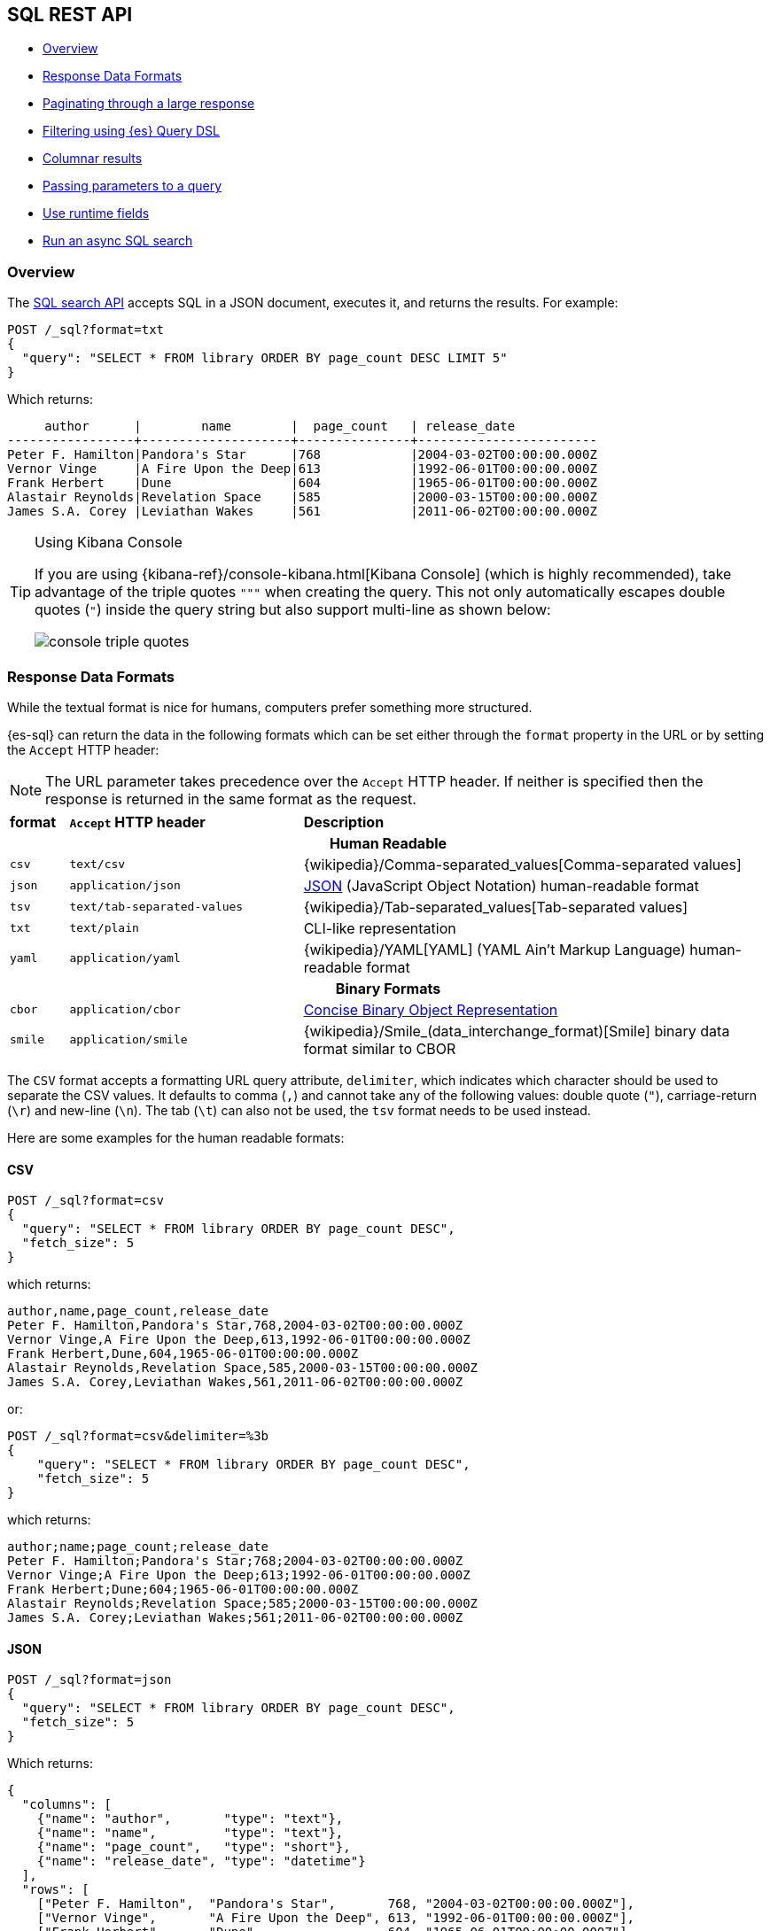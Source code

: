 [role="xpack"]
[[sql-rest]]
== SQL REST API

* <<sql-rest-overview>>
* <<sql-rest-format>>
* <<sql-pagination>>
* <<sql-rest-filtering>>
* <<sql-rest-columnar>>
* <<sql-rest-params>>
* <<sql-runtime-fields>>
* <<sql-async>>

[[sql-rest-overview]]
=== Overview

The <<sql-search-api,SQL search API>> accepts SQL in a JSON document, executes
it, and returns the results. For example:

[source,console]
--------------------------------------------------
POST /_sql?format=txt
{
  "query": "SELECT * FROM library ORDER BY page_count DESC LIMIT 5"
}
--------------------------------------------------
// TEST[setup:library]

Which returns:

[source,text]
--------------------------------------------------
     author      |        name        |  page_count   | release_date
-----------------+--------------------+---------------+------------------------
Peter F. Hamilton|Pandora's Star      |768            |2004-03-02T00:00:00.000Z
Vernor Vinge     |A Fire Upon the Deep|613            |1992-06-01T00:00:00.000Z
Frank Herbert    |Dune                |604            |1965-06-01T00:00:00.000Z
Alastair Reynolds|Revelation Space    |585            |2000-03-15T00:00:00.000Z
James S.A. Corey |Leviathan Wakes     |561            |2011-06-02T00:00:00.000Z
--------------------------------------------------
// TESTRESPONSE[s/\|/\\|/ s/\+/\\+/]
// TESTRESPONSE[non_json]

[[sql-kibana-console]]
[TIP]
.Using Kibana Console
====
If you are using {kibana-ref}/console-kibana.html[Kibana Console]
(which is highly recommended), take advantage of the
triple quotes `"""` when creating the query. This not only automatically escapes double
quotes (`"`) inside the query string but also support multi-line as shown below:

image:images/sql/rest/console-triple-quotes.png[]
====

[[sql-rest-format]]
=== Response Data Formats

While the textual format is nice for humans, computers prefer something
more structured.

{es-sql} can return the data in the following formats which can be set
either through the `format` property in the URL or by setting the `Accept` HTTP header:

NOTE: The URL parameter takes precedence over the `Accept` HTTP header.
If neither is specified then the response is returned in the same format as the request.

[cols="^m,^4m,^8"]

|===
s|format
s|`Accept` HTTP header
s|Description

3+h| Human Readable

|csv
|text/csv
|{wikipedia}/Comma-separated_values[Comma-separated values]

|json
|application/json
|https://www.json.org/[JSON] (JavaScript Object Notation) human-readable format

|tsv
|text/tab-separated-values
|{wikipedia}/Tab-separated_values[Tab-separated values]

|txt
|text/plain
|CLI-like representation

|yaml
|application/yaml
|{wikipedia}/YAML[YAML] (YAML Ain't Markup Language) human-readable format

3+h| Binary Formats

|cbor
|application/cbor
|https://cbor.io/[Concise Binary Object Representation]

|smile
|application/smile
|{wikipedia}/Smile_(data_interchange_format)[Smile] binary data format similar to CBOR

|===

The `CSV` format accepts a formatting URL query attribute, `delimiter`, which indicates which character should be used to separate the CSV
values. It defaults to comma (`,`) and cannot take any of the following values: double quote (`"`), carriage-return (`\r`) and new-line (`\n`).
The tab (`\t`) can also not be used, the `tsv` format needs to be used instead.

Here are some examples for the human readable formats:

==== CSV

[source,console]
--------------------------------------------------
POST /_sql?format=csv
{
  "query": "SELECT * FROM library ORDER BY page_count DESC",
  "fetch_size": 5
}
--------------------------------------------------
// TEST[setup:library]

which returns:

[source,text]
--------------------------------------------------
author,name,page_count,release_date
Peter F. Hamilton,Pandora's Star,768,2004-03-02T00:00:00.000Z
Vernor Vinge,A Fire Upon the Deep,613,1992-06-01T00:00:00.000Z
Frank Herbert,Dune,604,1965-06-01T00:00:00.000Z
Alastair Reynolds,Revelation Space,585,2000-03-15T00:00:00.000Z
James S.A. Corey,Leviathan Wakes,561,2011-06-02T00:00:00.000Z
--------------------------------------------------
// TESTRESPONSE[non_json]

or:

[source,console]
--------------------------------------------------
POST /_sql?format=csv&delimiter=%3b
{
    "query": "SELECT * FROM library ORDER BY page_count DESC",
    "fetch_size": 5
}
--------------------------------------------------
// TEST[setup:library]

which returns:

[source,text]
--------------------------------------------------
author;name;page_count;release_date
Peter F. Hamilton;Pandora's Star;768;2004-03-02T00:00:00.000Z
Vernor Vinge;A Fire Upon the Deep;613;1992-06-01T00:00:00.000Z
Frank Herbert;Dune;604;1965-06-01T00:00:00.000Z
Alastair Reynolds;Revelation Space;585;2000-03-15T00:00:00.000Z
James S.A. Corey;Leviathan Wakes;561;2011-06-02T00:00:00.000Z
--------------------------------------------------
// TESTRESPONSE[non_json]

==== JSON

[source,console]
--------------------------------------------------
POST /_sql?format=json
{
  "query": "SELECT * FROM library ORDER BY page_count DESC",
  "fetch_size": 5
}
--------------------------------------------------
// TEST[setup:library]

Which returns:

[source,console-result]
--------------------------------------------------
{
  "columns": [
    {"name": "author",       "type": "text"},
    {"name": "name",         "type": "text"},
    {"name": "page_count",   "type": "short"},
    {"name": "release_date", "type": "datetime"}
  ],
  "rows": [
    ["Peter F. Hamilton",  "Pandora's Star",       768, "2004-03-02T00:00:00.000Z"],
    ["Vernor Vinge",       "A Fire Upon the Deep", 613, "1992-06-01T00:00:00.000Z"],
    ["Frank Herbert",      "Dune",                 604, "1965-06-01T00:00:00.000Z"],
    ["Alastair Reynolds",  "Revelation Space",     585, "2000-03-15T00:00:00.000Z"],
    ["James S.A. Corey",   "Leviathan Wakes",      561, "2011-06-02T00:00:00.000Z"]
  ],
  "cursor": "sDXF1ZXJ5QW5kRmV0Y2gBAAAAAAAAAAEWWWdrRlVfSS1TbDYtcW9lc1FJNmlYdw==:BAFmBmF1dGhvcgFmBG5hbWUBZgpwYWdlX2NvdW50AWYMcmVsZWFzZV9kYXRl+v///w8="
}
--------------------------------------------------
// TESTRESPONSE[s/sDXF1ZXJ5QW5kRmV0Y2gBAAAAAAAAAAEWWWdrRlVfSS1TbDYtcW9lc1FJNmlYdw==:BAFmBmF1dGhvcgFmBG5hbWUBZgpwYWdlX2NvdW50AWYMcmVsZWFzZV9kYXRl\+v\/\/\/w8=/$body.cursor/]

==== TSV

[source,console]
--------------------------------------------------
POST /_sql?format=tsv
{
  "query": "SELECT * FROM library ORDER BY page_count DESC",
  "fetch_size": 5
}
--------------------------------------------------
// TEST[setup:library]

Which returns:

[source,text]
--------------------------------------------------
author	name	page_count	release_date
Peter F. Hamilton	Pandora's Star	768	2004-03-02T00:00:00.000Z
Vernor Vinge	A Fire Upon the Deep	613	1992-06-01T00:00:00.000Z
Frank Herbert	Dune	604	1965-06-01T00:00:00.000Z
Alastair Reynolds	Revelation Space	585	2000-03-15T00:00:00.000Z
James S.A. Corey	Leviathan Wakes	561	2011-06-02T00:00:00.000Z
--------------------------------------------------
// TESTRESPONSE[s/\t/ /]
// TESTRESPONSE[non_json]

==== TXT

[source,console]
--------------------------------------------------
POST /_sql?format=txt
{
  "query": "SELECT * FROM library ORDER BY page_count DESC",
  "fetch_size": 5
}
--------------------------------------------------
// TEST[setup:library]

Which returns:

[source,text]
--------------------------------------------------
     author      |        name        |  page_count   |      release_date
-----------------+--------------------+---------------+------------------------
Peter F. Hamilton|Pandora's Star      |768            |2004-03-02T00:00:00.000Z
Vernor Vinge     |A Fire Upon the Deep|613            |1992-06-01T00:00:00.000Z
Frank Herbert    |Dune                |604            |1965-06-01T00:00:00.000Z
Alastair Reynolds|Revelation Space    |585            |2000-03-15T00:00:00.000Z
James S.A. Corey |Leviathan Wakes     |561            |2011-06-02T00:00:00.000Z
--------------------------------------------------
// TESTRESPONSE[s/\|/\\|/ s/\+/\\+/]
// TESTRESPONSE[non_json]

==== YAML

[source,console]
--------------------------------------------------
POST /_sql?format=yaml
{
  "query": "SELECT * FROM library ORDER BY page_count DESC",
  "fetch_size": 5
}
--------------------------------------------------
// TEST[setup:library]

Which returns:

[source,yaml]
--------------------------------------------------
columns:
- name: "author"
  type: "text"
- name: "name"
  type: "text"
- name: "page_count"
  type: "short"
- name: "release_date"
  type: "datetime"
rows:
- - "Peter F. Hamilton"
  - "Pandora's Star"
  - 768
  - "2004-03-02T00:00:00.000Z"
- - "Vernor Vinge"
  - "A Fire Upon the Deep"
  - 613
  - "1992-06-01T00:00:00.000Z"
- - "Frank Herbert"
  - "Dune"
  - 604
  - "1965-06-01T00:00:00.000Z"
- - "Alastair Reynolds"
  - "Revelation Space"
  - 585
  - "2000-03-15T00:00:00.000Z"
- - "James S.A. Corey"
  - "Leviathan Wakes"
  - 561
  - "2011-06-02T00:00:00.000Z"
cursor: "sDXF1ZXJ5QW5kRmV0Y2gBAAAAAAAAAAEWWWdrRlVfSS1TbDYtcW9lc1FJNmlYdw==:BAFmBmF1dGhvcgFmBG5hbWUBZgpwYWdlX2NvdW50AWYMcmVsZWFzZV9kYXRl+v///w8="
--------------------------------------------------
// TESTRESPONSE[s/sDXF1ZXJ5QW5kRmV0Y2gBAAAAAAAAAAEWWWdrRlVfSS1TbDYtcW9lc1FJNmlYdw==:BAFmBmF1dGhvcgFmBG5hbWUBZgpwYWdlX2NvdW50AWYMcmVsZWFzZV9kYXRl\+v\/\/\/w8=/$body.cursor/]

[[sql-pagination]]
=== Paginating through a large response

Using the example from the <<sql-rest-format,previous section>>, one can
continue to the next page by sending back the cursor field. In the case of CSV, TSV and TXT
formats, the cursor is returned in the `Cursor` HTTP header.

[source,console]
--------------------------------------------------
POST /_sql?format=json
{
  "cursor": "sDXF1ZXJ5QW5kRmV0Y2gBAAAAAAAAAAEWYUpOYklQMHhRUEtld3RsNnFtYU1hQQ==:BAFmBGRhdGUBZgVsaWtlcwFzB21lc3NhZ2UBZgR1c2Vy9f///w8="
}
--------------------------------------------------
// TEST[continued]
// TEST[s/sDXF1ZXJ5QW5kRmV0Y2gBAAAAAAAAAAEWYUpOYklQMHhRUEtld3RsNnFtYU1hQQ==:BAFmBGRhdGUBZgVsaWtlcwFzB21lc3NhZ2UBZgR1c2Vy9f\/\/\/w8=/$body.cursor/]

Which looks like:

[source,console-result]
--------------------------------------------------
{
  "rows" : [
    ["Dan Simmons",        "Hyperion",             482,  "1989-05-26T00:00:00.000Z"],
    ["Iain M. Banks",      "Consider Phlebas",     471,  "1987-04-23T00:00:00.000Z"],
    ["Neal Stephenson",    "Snow Crash",           470,  "1992-06-01T00:00:00.000Z"],
    ["Frank Herbert",      "God Emperor of Dune",  454,  "1981-05-28T00:00:00.000Z"],
    ["Frank Herbert",      "Children of Dune",     408,  "1976-04-21T00:00:00.000Z"]
  ],
  "cursor" : "sDXF1ZXJ5QW5kRmV0Y2gBAAAAAAAAAAEWODRMaXBUaVlRN21iTlRyWHZWYUdrdw==:BAFmBmF1dGhvcgFmBG5hbWUBZgpwYWdlX2NvdW50AWYMcmVsZWFzZV9kYXRl9f///w8="
}
--------------------------------------------------
// TESTRESPONSE[s/sDXF1ZXJ5QW5kRmV0Y2gBAAAAAAAAAAEWODRMaXBUaVlRN21iTlRyWHZWYUdrdw==:BAFmBmF1dGhvcgFmBG5hbWUBZgpwYWdlX2NvdW50AWYMcmVsZWFzZV9kYXRl9f\/\/\/w8=/$body.cursor/]

Note that the `columns` object is only part of the first page.

You've reached the last page when there is no `cursor` returned
in the results. Like Elasticsearch's <<scroll-search-results,scroll>>,
SQL may keep state in Elasticsearch to support the cursor. Unlike
scroll, receiving the last page is enough to guarantee that the
Elasticsearch state is cleared.

To clear the state earlier, use the <<clear-sql-cursor-api,clear cursor API>>:

[source,console]
--------------------------------------------------
POST /_sql/close
{
  "cursor": "sDXF1ZXJ5QW5kRmV0Y2gBAAAAAAAAAAEWYUpOYklQMHhRUEtld3RsNnFtYU1hQQ==:BAFmBGRhdGUBZgVsaWtlcwFzB21lc3NhZ2UBZgR1c2Vy9f///w8="
}
--------------------------------------------------
// TEST[continued]
// TEST[s/sDXF1ZXJ5QW5kRmV0Y2gBAAAAAAAAAAEWYUpOYklQMHhRUEtld3RsNnFtYU1hQQ==:BAFmBGRhdGUBZgVsaWtlcwFzB21lc3NhZ2UBZgR1c2Vy9f\/\/\/w8=/$body.cursor/]

Which will like return the

[source,console-result]
--------------------------------------------------
{
  "succeeded" : true
}
--------------------------------------------------


[[sql-rest-filtering]]
=== Filtering using {es} Query DSL

One can filter the results that SQL will run on using a standard
{es} Query DSL by specifying the query in the filter
parameter.

[source,console]
--------------------------------------------------
POST /_sql?format=txt
{
  "query": "SELECT * FROM library ORDER BY page_count DESC",
  "filter": {
    "range": {
      "page_count": {
        "gte" : 100,
        "lte" : 200
      }
    }
  },
  "fetch_size": 5
}
--------------------------------------------------
// TEST[setup:library]

Which returns:

[source,text]
--------------------------------------------------
    author     |                name                |  page_count   | release_date
---------------+------------------------------------+---------------+------------------------
Douglas Adams  |The Hitchhiker's Guide to the Galaxy|180            |1979-10-12T00:00:00.000Z
--------------------------------------------------
// TESTRESPONSE[s/\|/\\|/ s/\+/\\+/]
// TESTRESPONSE[non_json]

[TIP]
=================
A useful and less obvious usage for standard Query DSL filtering is to search documents by a specific <<search-routing, routing key>>.
Because {es-sql} does not support a `routing` parameter, one can specify a <<mapping-routing-field, `terms` filter for the `_routing` field>> instead:

[source,console]
--------------------------------------------------
POST /_sql?format=txt
{
  "query": "SELECT * FROM library",
  "filter": {
    "terms": {
      "_routing": ["abc"]
    }
  }
}
--------------------------------------------------
// TEST[setup:library]
=================

[[sql-rest-columnar]]
=== Columnar results

The most well known way of displaying the results of an SQL query result in general is the one where each
individual record/document represents one line/row. For certain formats, {es-sql} can return the results
in a columnar fashion: one row represents all the values of a certain column from the current page of results.

The following formats can be returned in columnar orientation: `json`, `yaml`, `cbor` and `smile`.

[source,console]
--------------------------------------------------
POST /_sql?format=json
{
  "query": "SELECT * FROM library ORDER BY page_count DESC",
  "fetch_size": 5,
  "columnar": true
}
--------------------------------------------------
// TEST[setup:library]

Which returns:

[source,console-result]
--------------------------------------------------
{
  "columns": [
    {"name": "author", "type": "text"},
    {"name": "name", "type": "text"},
    {"name": "page_count", "type": "short"},
    {"name": "release_date", "type": "datetime"}
  ],
  "values": [
    ["Peter F. Hamilton", "Vernor Vinge", "Frank Herbert", "Alastair Reynolds", "James S.A. Corey"],
    ["Pandora's Star", "A Fire Upon the Deep", "Dune", "Revelation Space", "Leviathan Wakes"],
    [768, 613, 604, 585, 561],
    ["2004-03-02T00:00:00.000Z", "1992-06-01T00:00:00.000Z", "1965-06-01T00:00:00.000Z", "2000-03-15T00:00:00.000Z", "2011-06-02T00:00:00.000Z"]
  ],
  "cursor": "sDXF1ZXJ5QW5kRmV0Y2gBAAAAAAAAAAEWWWdrRlVfSS1TbDYtcW9lc1FJNmlYdw==:BAFmBmF1dGhvcgFmBG5hbWUBZgpwYWdlX2NvdW50AWYMcmVsZWFzZV9kYXRl+v///w8="
}
--------------------------------------------------
// TESTRESPONSE[s/sDXF1ZXJ5QW5kRmV0Y2gBAAAAAAAAAAEWWWdrRlVfSS1TbDYtcW9lc1FJNmlYdw==:BAFmBmF1dGhvcgFmBG5hbWUBZgpwYWdlX2NvdW50AWYMcmVsZWFzZV9kYXRl\+v\/\/\/w8=/$body.cursor/]

Any subsequent calls using a `cursor` still have to contain the `columnar` parameter to preserve the orientation,
meaning the initial query will not _remember_ the columnar option.

[source,console]
--------------------------------------------------
POST /_sql?format=json
{
  "cursor": "sDXF1ZXJ5QW5kRmV0Y2gBAAAAAAAAAAEWWWdrRlVfSS1TbDYtcW9lc1FJNmlYdw==:BAFmBmF1dGhvcgFmBG5hbWUBZgpwYWdlX2NvdW50AWYMcmVsZWFzZV9kYXRl+v///w8=",
  "columnar": true
}
--------------------------------------------------
// TEST[continued]
// TEST[s/sDXF1ZXJ5QW5kRmV0Y2gBAAAAAAAAAAEWWWdrRlVfSS1TbDYtcW9lc1FJNmlYdw==:BAFmBmF1dGhvcgFmBG5hbWUBZgpwYWdlX2NvdW50AWYMcmVsZWFzZV9kYXRl\+v\/\/\/w8=/$body.cursor/]

Which looks like:

[source,console-result]
--------------------------------------------------
{
  "values": [
    ["Dan Simmons", "Iain M. Banks", "Neal Stephenson", "Frank Herbert", "Frank Herbert"],
    ["Hyperion", "Consider Phlebas", "Snow Crash", "God Emperor of Dune", "Children of Dune"],
    [482, 471, 470, 454, 408],
    ["1989-05-26T00:00:00.000Z", "1987-04-23T00:00:00.000Z", "1992-06-01T00:00:00.000Z", "1981-05-28T00:00:00.000Z", "1976-04-21T00:00:00.000Z"]
  ],
  "cursor": "46ToAwFzQERYRjFaWEo1UVc1a1JtVjBZMmdCQUFBQUFBQUFBQUVXWjBaNlFXbzNOV0pVY21Wa1NUZDJhV2t3V2xwblp3PT3/////DwQBZgZhdXRob3IBBHRleHQAAAFmBG5hbWUBBHRleHQAAAFmCnBhZ2VfY291bnQBBGxvbmcBAAFmDHJlbGVhc2VfZGF0ZQEIZGF0ZXRpbWUBAAEP"
}
--------------------------------------------------
// TESTRESPONSE[s/46ToAwFzQERYRjFaWEo1UVc1a1JtVjBZMmdCQUFBQUFBQUFBQUVXWjBaNlFXbzNOV0pVY21Wa1NUZDJhV2t3V2xwblp3PT3\/\/\/\/\/DwQBZgZhdXRob3IBBHRleHQAAAFmBG5hbWUBBHRleHQAAAFmCnBhZ2VfY291bnQBBGxvbmcBAAFmDHJlbGVhc2VfZGF0ZQEIZGF0ZXRpbWUBAAEP/$body.cursor/]

[[sql-rest-params]]
=== Passing parameters to a query

Using values in a query condition, for example, or in a `HAVING` statement can be done "inline",
by integrating the value in the query string itself:

[source,console]
--------------------------------------------------
POST /_sql?format=txt
{
	"query": "SELECT YEAR(release_date) AS year FROM library WHERE page_count > 300 AND author = 'Frank Herbert' GROUP BY year HAVING COUNT(*) > 0"
}
--------------------------------------------------
// TEST[setup:library]

or it can be done by extracting the values in a separate list of parameters and using question mark placeholders (`?`) in the query string:

[source,console]
--------------------------------------------------
POST /_sql?format=txt
{
	"query": "SELECT YEAR(release_date) AS year FROM library WHERE page_count > ? AND author = ? GROUP BY year HAVING COUNT(*) > ?",
	"params": [300, "Frank Herbert", 0]
}
--------------------------------------------------
// TEST[setup:library]

[IMPORTANT]
The recommended way of passing values to a query is with question mark placeholders, to avoid any attempts of hacking or SQL injection.

[[sql-runtime-fields]]
=== Use runtime fields

Use the `runtime_mappings` parameter to extract and create <<runtime,runtime
fields>>, or columns, from existing ones during a search.

The following search creates a `release_day_of_week` runtime field from
`release_date` and returns it in the response.

[source,console]
----
POST _sql?format=txt
{
  "runtime_mappings": {
    "release_day_of_week": {
      "type": "keyword",
      "script": """
        emit(doc['release_date'].value.dayOfWeekEnum.toString())
      """
    }
  },
  "query": """
    SELECT * FROM library WHERE page_count > 300 AND author = 'Frank Herbert'
  """
}
----
// TEST[setup:library]

The API returns:

[source,txt]
----
    author     |     name      |  page_count   |      release_date      |release_day_of_week
---------------+---------------+---------------+------------------------+-------------------
Frank Herbert  |Dune           |604            |1965-06-01T00:00:00.000Z|TUESDAY
----
// TESTRESPONSE[non_json]

[[sql-async]]
=== Run an async SQL search

By default, SQL searches are synchronous. They wait for complete results before
returning a response. However, results can take longer for searches across large
data sets or <<data-tiers,frozen data>>.

To avoid long waits, run an async SQL search. Set `wait_for_completion_timeout`
to a duration you’d like to wait for synchronous results.

[source,console]
----
POST _sql?format=json
{
  "wait_for_completion_timeout": "2s",
  "query": "SELECT * FROM library ORDER BY page_count DESC",
  "fetch_size": 5
}
----
// TEST[skip:waiting on https://github.com/elastic/elasticsearch/issues/75069]
// TEST[setup:library]
// TEST[s/"wait_for_completion_timeout": "2s"/"wait_for_completion_timeout": "0"/]

If the search doesn’t finish within this period, the search becomes async. The
API returns:

* An `id` for the search.
* An `is_partial` value of `true`, indicating the search results are incomplete.
* An `is_running` value of `true`, indicating the search is still running in the
background.

For CSV, TSV, and TXT responses, the API returns these values in the respective
`Async-ID`, `Async-partial`, and `Async-running` HTTP headers instead.

[source,console-result]
----
{
  "id": "FnR0TDhyWUVmUmVtWXRWZER4MXZiNFEad2F5UDk2ZVdTVHV1S0xDUy00SklUdzozMTU=",
  "is_partial": true,
  "is_running": true,
  "rows": [ ]
}
----
// TESTRESPONSE[skip:waiting on https://github.com/elastic/elasticsearch/issues/75069]
// TESTRESPONSE[s/FnR0TDhyWUVmUmVtWXRWZER4MXZiNFEad2F5UDk2ZVdTVHV1S0xDUy00SklUdzozMTU=/$body.id/]
// TESTRESPONSE[s/"is_partial": true/"is_partial": $body.is_partial/]
// TESTRESPONSE[s/"is_running": true/"is_running": $body.is_running/]

To check the progress of an async search, use the search ID with the
<<get-async-sql-search-status-api,get async SQL search status API>>.

[source,console]
----
GET _sql/async/status/FnR0TDhyWUVmUmVtWXRWZER4MXZiNFEad2F5UDk2ZVdTVHV1S0xDUy00SklUdzozMTU=
----
// TEST[skip: no access to search ID]

If `is_running` and `is_partial` are `false`, the async search has finished with
complete results.

[source,console-result]
----
{
  "id": "FnR0TDhyWUVmUmVtWXRWZER4MXZiNFEad2F5UDk2ZVdTVHV1S0xDUy00SklUdzozMTU=",
  "is_running": false,
  "is_partial": false,
  "expiration_time_in_millis": 1611690295000,
  "completion_status": 200
}
----
// TESTRESPONSE[skip:waiting on https://github.com/elastic/elasticsearch/issues/75069]
// TESTRESPONSE[s/FnR0TDhyWUVmUmVtWXRWZER4MXZiNFEad2F5UDk2ZVdTVHV1S0xDUy00SklUdzozMTU=/$body.id/]
// TESTRESPONSE[s/"expiration_time_in_millis": 1611690295000/"expiration_time_in_millis": $body.expiration_time_in_millis/]

To get the results, use the search ID with the <<get-async-sql-search-api,get
async SQL search API>>. If the search is still running, specify how long you’d
like to wait using `wait_for_completion_timeout`. You can also specify the
response `format`.

[source,console]
----
GET _sql/async/FnR0TDhyWUVmUmVtWXRWZER4MXZiNFEad2F5UDk2ZVdTVHV1S0xDUy00SklUdzozMTU=?wait_for_completion_timeout=2s&format=json
----
// TEST[skip: no access to search ID]

[discrete]
[[sql-async-retention]]
==== Change the search retention period

By default, {es} stores async SQL searches for five days. After this period,
{es} deletes the search and its results, even if the search is still running. To
change this retention period, use the `keep_alive` parameter.

[source,console]
----
POST _sql?format=json
{
  "keep_alive": "2d",
  "wait_for_completion_timeout": "2s",
  "query": "SELECT * FROM library ORDER BY page_count DESC",
  "fetch_size": 5
}
----
// TEST[skip:waiting on https://github.com/elastic/elasticsearch/issues/75069]
// TEST[setup:library]

You can use the get async SQL search API's `keep_alive` parameter to later
change the retention period. The new period starts after the request runs.

[source,console]
----
GET _sql/async/FmdMX2pIang3UWhLRU5QS0lqdlppYncaMUpYQ05oSkpTc3kwZ21EdC1tbFJXQToxOTI=?keep_alive=5d&wait_for_completion_timeout=2s&format=json
----
// TEST[skip: no access to search ID]

Use the <<delete-async-sql-search-api,delete async SQL search API>> to delete an
async search before the `keep_alive` period ends. If the search is still
running, {es} cancels it.

[source,console]
----
DELETE _sql/async/delete/FmdMX2pIang3UWhLRU5QS0lqdlppYncaMUpYQ05oSkpTc3kwZ21EdC1tbFJXQToxOTI=
----
// TEST[skip: no access to search ID]

[discrete]
[[sql-store-searches]]
==== Store synchronous SQL searches

By default, {es} only stores async SQL searches. To save a synchronous search,
specify `wait_for_completion_timeout` and set `keep_on_completion` to `true`.

[source,console]
----
POST _sql?format=json
{
  "keep_on_completion": true,
  "wait_for_completion_timeout": "2s",
  "query": "SELECT * FROM library ORDER BY page_count DESC",
  "fetch_size": 5
}
----
// TEST[skip:waiting on https://github.com/elastic/elasticsearch/issues/75069]
// TEST[setup:library]

If `is_partial` and `is_running` are `false`, the search was synchronous and
returned complete results.

[source,console-result]
----
{
  "id": "Fnc5UllQdUVWU0NxRFNMbWxNYXplaFEaMUpYQ05oSkpTc3kwZ21EdC1tbFJXQTo0NzA=",
  "is_partial": false,
  "is_running": false,
  "rows": ...,
  "columns": ...,
  "cursor": ...
}
----
// TESTRESPONSE[skip:waiting on https://github.com/elastic/elasticsearch/issues/75069]
// TESTRESPONSE[s/Fnc5UllQdUVWU0NxRFNMbWxNYXplaFEaMUpYQ05oSkpTc3kwZ21EdC1tbFJXQTo0NzA=/$body.id/]
// TESTRESPONSE[s/"rows": \.\.\./"rows": $body.rows/]
// TESTRESPONSE[s/"columns": \.\.\./"columns": $body.columns/]
// TESTRESPONSE[s/"cursor": \.\.\./"cursor": $body.cursor/]

You can get the same results later using the search ID with the
<<get-async-sql-search-api,get async SQL search API>>.

Saved synchronous searches are still subject to the `keep_alive` retention
period. When this period ends, {es} deletes the search results. You can also
delete saved searches using the <<delete-async-sql-search-api,delete async SQL
search API>>.
